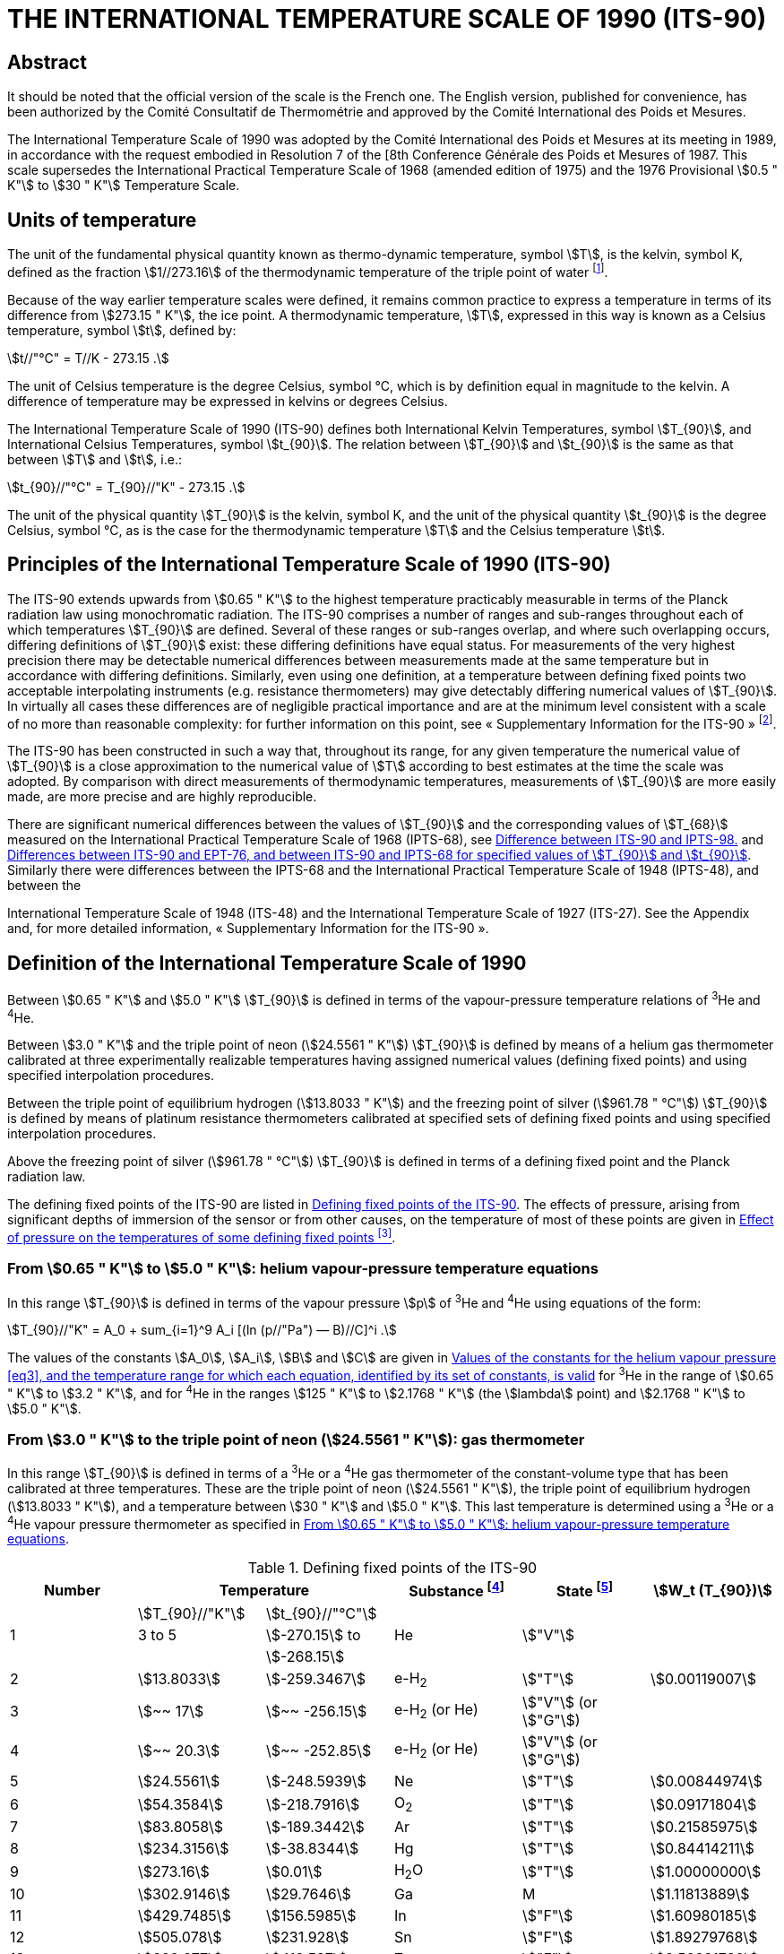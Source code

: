 = THE INTERNATIONAL TEMPERATURE SCALE OF 1990 (ITS-90)
:edition: 1
:copyright-year: 1989
:language: en
:docnumber: ITS-90
:title-en: THE INTERNATIONAL TEMPERATURE SCALE OF 1990 (ITS-90)
:doctype: guide
:committee-en: Consultative Committee for Thermometry
:committee-acronym: CCT
:workgroup: Task Group for the Realization of the Kelvin
:workgroup-acronym: CCT-TG-K
:docstage: in-force
:docsubstage: 60
:imagesdir: images
:mn-document-class: bipm
:mn-output-extensions: xml,html,pdf,rxl
:si-aspect: K_k
:local-cache-only:
:data-uri-image:




[.preface]
== Abstract

It should be noted that the official version of the scale is the French one.
The English version, published for convenience, has been authorized by the
Comité Consultatif de Thermométrie and approved by the Comité International
des Poids et Mesures.

The International Temperature Scale of 1990 was adopted by the
Comité International des Poids et Mesures at its meeting in 1989, in
accordance with the request embodied in Resolution 7 of the [8th
Conference Générale des Poids et Mesures of 1987. This scale supersedes
the International Practical Temperature Scale of 1968 (amended edition
of 1975) and the 1976 Provisional stem:[0.5 " K"] to stem:[30 " K"] Temperature Scale.


== Units of temperature

The unit of the fundamental physical quantity known as thermo-dynamic temperature, symbol stem:[T],
is the kelvin, symbol K, defined as the fraction stem:[1//273.16] of the thermodynamic temperature of
the triple point of water footnote:[Comptes Rendus des Séances de la Treizième Conférence Générale des Poids et
Mesures (1967-1968), Resolutions 3 and 4, p. 104,].

Because of the way earlier temperature scales were defined, it remains
common practice to express a temperature in terms of its difference
from stem:[273.15 " K"], the ice point. A thermodynamic temperature, stem:[T], expressed
in this way is known as a Celsius temperature, symbol stem:[t], defined by:


[[eq1]]
[stem]
++++
t//"°C" = T//K - 273.15 .
++++


The unit of Celsius temperature is the degree Celsius, symbol °C,
which is by definition equal in magnitude to the kelvin. A difference
of temperature may be expressed in kelvins or degrees Celsius.

The International Temperature Scale of 1990 (ITS-90) defines both
International Kelvin Temperatures, symbol stem:[T_{90}], and International Celsius
Temperatures, symbol stem:[t_{90}]. The relation between stem:[T_{90}] and stem:[t_{90}] is the same
as that between stem:[T] and stem:[t], i.e.:

[[eq2]]
[stem]
++++
t_{90}//"°C" = T_{90}//"K" - 273.15 .
++++


The unit of the physical quantity stem:[T_{90}] is the kelvin, symbol K, and the unit of the physical quantity stem:[t_{90}] is the degree Celsius, symbol °C, as is the case for the thermodynamic temperature stem:[T] and the Celsius temperature stem:[t].


== Principles of the International Temperature Scale of 1990 (ITS-90)

The ITS-90 extends upwards from stem:[0.65 " K"] to the highest temperature
practicably measurable in terms of the Planck radiation law using
monochromatic radiation. The ITS-90 comprises a number of ranges
and sub-ranges throughout each of which temperatures stem:[T_{90}] are defined.
Several of these ranges or sub-ranges overlap, and where such overlapping
occurs, differing definitions of stem:[T_{90}] exist: these differing definitions have
equal status. For measurements of the very highest precision there may
be detectable numerical differences between measurements made at the
same temperature but in accordance with differing definitions. Similarly,
even using one definition, at a temperature between defining fixed points
two acceptable interpolating instruments (e.g. resistance thermometers)
may give detectably differing numerical values of stem:[T_{90}]. In virtually all
cases these differences are of negligible practical importance and are at
the minimum level consistent with a scale of no more than reasonable
complexity: for further information on this point, see «&nbsp;Supplementary
Information for the ITS-90&nbsp;» footnote:[See Monography BIPM/1990.].

The ITS-90 has been constructed in such a way that, throughout
its range, for any given temperature the numerical value of stem:[T_{90}] is a
close approximation to the numerical value of stem:[T] according to best
estimates at the time the scale was adopted. By comparison with direct
measurements of thermodynamic temperatures, measurements of stem:[T_{90}] are
more easily made, are more precise and are highly reproducible.

There are significant numerical differences between the values of stem:[T_{90}]
and the corresponding values of stem:[T_{68}] measured on the International
Practical Temperature Scale of 1968 (IPTS-68), see <<fig1>> and <<table6>>.
Similarly there were differences between the IPTS-68 and the International
Practical Temperature Scale of 1948 (IPTS-48), and between the

International Temperature Scale of 1948 (ITS-48) and the International
Temperature Scale of 1927 (ITS-27). See the Appendix and, for more
detailed information, «&nbsp;Supplementary Information for the ITS-90&nbsp;».


== Definition of the International Temperature Scale of 1990

Between stem:[0.65 " K"] and stem:[5.0 " K"] stem:[T_{90}] is defined in terms of the vapour-pressure
temperature relations of ^3^He and ^4^He.

Between stem:[3.0 " K"] and the triple point of neon (stem:[24.5561 " K"]) stem:[T_{90}] is defined
by means of a helium gas thermometer calibrated at three experimentally
realizable temperatures having assigned numerical values (defining fixed
points) and using specified interpolation procedures.

Between the triple point of equilibrium hydrogen (stem:[13.8033 " K"]) and
the freezing point of silver (stem:[961.78 " °C"]) stem:[T_{90}] is defined by means of
platinum resistance thermometers calibrated at specified sets of defining
fixed points and using specified interpolation procedures.

Above the freezing point of silver (stem:[961.78 " °C"]) stem:[T_{90}] is defined in terms
of a defining fixed point and the Planck radiation law.

The defining fixed points of the ITS-90 are listed in <<table1>>. The
effects of pressure, arising from significant depths of immersion of the
sensor or from other causes, on the temperature of most of these points
are given in <<table2>>.


[[scls_3-1]]
=== From stem:[0.65 " K"] to stem:[5.0 " K"]: helium vapour-pressure temperature equations

In this range stem:[T_{90}] is defined in terms of the vapour pressure stem:[p] of ^3^He and ^4^He using equations of the form:


[[eq3]]
[stem]
++++
T_{90}//"K" = A_0 + sum_{i=1}^9 A_i [(ln (p//"Pa") — B)//C]^i .
++++


The values of the constants stem:[A_0], stem:[A_i], stem:[B] and stem:[C] are given in <<table3>>
for ^3^He in the range of stem:[0.65 " K"] to stem:[3.2 " K"], and for ^4^He in the ranges
stem:[125 " K"] to stem:[2.1768 " K"] (the stem:[lambda] point) and stem:[2.1768 " K"] to stem:[5.0 " K"].


[[scls_3-2]]
=== From stem:[3.0 " K"] to the triple point of neon (stem:[24.5561 " K"]): gas thermometer

In this range stem:[T_{90}] is defined in terms of a ^3^He or a ^4^He gas
thermometer of the constant-volume type that has been calibrated at
three temperatures. These are the triple point of neon (stem:[24.5561 " K"]), the
triple point of equilibrium hydrogen (stem:[13.8033 " K"]), and a temperature
between stem:[30 " K"] and stem:[5.0 " K"]. This last temperature is determined using a
^3^He or a ^4^He vapour pressure thermometer as specified in <<scls_3-1>>.


[%landscape]
<<<

[[table1]]
.Defining fixed points of the ITS-90
[cols="6*^.^",options="header"]
|===
| Number 2+| Temperature | Substance footnote:[All substances except ^3^He are of natural isotopic composition; e-H~2~ is hydrogen at the equilibrium concentration of the ortho- and para-molecular forms.]
| State footnote:[For advice on the realization of these various states. see « Supplementary Information for the ITS-90 »; Symbols have the following meanings: stem:["V"]: vapour pressure point: stem:["T"]: triple point (temperature at which the solid, liquid and vapour phases are in equilibrium): stem:["G"]: gas thermometer point: stem:["M"], stem:["F"]: melting point, freezing point (temperature. at a pressure of stem:[101325 " Pa"], at which the solid and liquid phases are in equilibrium).]
| stem:[W_t (T_{90})]

| | stem:[T_{90}//"K"] | stem:[t_{90}//"°C"] | | |
| 1 | 3 to 5 | stem:[-270.15] to | He | stem:["V"] |
| | | stem:[-268.15] | | |
| 2 | stem:[13.8033] | stem:[-259.3467] | e-H~2~ | stem:["T"] | stem:[0.00119007]
| 3 | stem:[~~ 17] | stem:[~~ -256.15] | e-H~2~ (or He) | stem:["V"] (or stem:["G"]) |
| 4 | stem:[~~ 20.3] | stem:[~~ -252.85] | e-H~2~ (or He) | stem:["V"] (or stem:["G"]) |
| 5 | stem:[24.5561] | stem:[-248.5939] | Ne | stem:["T"] | stem:[0.00844974]
| 6 | stem:[54.3584] | stem:[-218.7916] | O~2~ | stem:["T"] | stem:[0.09171804]
| 7 | stem:[83.8058] | stem:[-189.3442] | Ar | stem:["T"] | stem:[0.21585975]
| 8 | stem:[234.3156] | stem:[-38.8344] | Hg | stem:["T"] | stem:[0.84414211]
| 9 | stem:[273.16] | stem:[0.01] | H~2~O | stem:["T"] | stem:[1.00000000]
| 10 | stem:[302.9146] | stem:[29.7646] | Ga | M | stem:[1.11813889]
| 11 | stem:[429.7485] | stem:[156.5985]  | In | stem:["F"] | stem:[1.60980185]
| 12 | stem:[505.078] | stem:[231.928] | Sn | stem:["F"] | stem:[1.89279768]
| 13 | stem:[692.677] | stem:[419.527] | Zn | stem:["F"] | stem:[2.56891730]
| 14 | stem:[933.473] | stem:[660.323] | Al | stem:["F"] | stem:[3.37600860]
| 15 | stem:[1234.93] | stem:[961.78] | Ag | stem:["F"] | stem:[4.28642053]
| 16 | stem:[1337.33] | stem:[1064.18] | Au | stem:["F"] |
| 17 | stem:[1357.77] | stem:[1084.62] | Cu | stem:["F"] |
|===

[%portrait]
<<<

[[table2]]
.Effect of pressure on the temperatures of some defining fixed points footnote:[The reference pressure for melting and freezing points is the standard atmosphere (stem:[p_o = 101325 " Pa"]). For triple points (stem:["T"]) the pressure effect is a consequence only of the hydrostatic head of liquid in the cell.]
[cols="4*^.^"]
|===
.2+h| Substance .2+h| Assigned value of equilibrium temperature stem:[T_{90}//"K"] 2+h| Temperature variation
a| with pressure stem:[p] +
stem:[("d"T // "d"p)//(10^{-8} "K" cdot "Pa"^{-1})] footnote:[Equivalent to millikelvins per standard atmosphere.]
a| with detph stem:[h] +
stem:[("d"T // "d"h)//(10^{-3} "K" cdot "m"^{-1})] footnote:[Equivalent to millikelvins per metre of liquid.]

| e-Hydrogen (stem:["T"]) | stem:[13.8033] | stem:[34] | stem:[0.25]
| Neon (stem:["T"]) | stem:[24.5561] | stem:[16] | stem:[1.9]
| Oxygen (stem:["T"]) | stem:[54.3584] | stem:[12] | stem:[1.5]
| Argon (stem:["T"]) | stem:[83.8058] | stem:[25] | stem:[3.3]
| Mercury (stem:["T"]) | stem:[234.3156] | stem:[5.4] | stem:[7.1]
| Water (stem:["T"]) | stem:[273.16] | stem:[-75] | stem:[-0.73]
| Gallium | stem:[302.9146] | stem:[-2.0] | stem:[1.2]
| Indium | stem:[429.7485] | stem:[4.9] | stem:[3.3]
| Tin | stem:[505.078] | stem:[3.3] | stem:[2.2]
| Zinc | stem:[692.677] | stem:[4.3] | stem:[2.7]
| Aluminium | stem:[933.473] | stem:[7.0] | stem:[1.6]
| Silver | stem:[1234.93] | stem:[6.0] | stem:[5.4]
| Gold | stem:[1337.33] | stem:[6.1] | stem:[10]
| Copper | stem:[1357.77] | stem:[3.3] | stem:[2.6]
|===


[[table3]]
.Values of the constants for the helium vapour pressure <<eq3>>, and the temperature range for which each equation, identified by its set of constants, is valid
[cols="4*^.^",options="header"]
|===
|
a| ^3^He +
stem:[0.65 " K"] to stem:[3.2 " K"]
a| ^4^He +
stem:[1.25 " K"] to stem:[2.1768 " K"]
a| ^4^He +
stem:[2.1768 " K"] to stem:[50 " K"]

| stem:[A_0] | stem:[1.053447] | stem:[1.392408] | stem:[3.146631]
| stem:[A_1] | stem:[0.980106] | stem:[0.527153] | stem:[1.357655]
| stem:[A_2] | stem:[0.676380] | stem:[0.166756] | stem:[0.413923]
| stem:[A_3] | stem:[0.372692] | stem:[0.050988] | stem:[0.091159]
| stem:[A_4] | stem:[0.151656] | stem:[0.026514] | stem:[0.016349]
| stem:[A_5] | stem:[~~ 0.002263] | stem:[0.001975] | stem:[0.001826]
| stem:[A_6] | stem:[0.006596] | stem:[- 0.017976] | stem:[-0.004325]
| stem:[A_7] | stem:[0.088966] | stem:[0.005409] | stem:[~~ 0.004973]
| stem:[A_8] | stem:[-0.004770] | stem:[0.013259] | 0
| stem:[A_9] | stem:[-0.054943] | 0 | 0
| stem:[B] | stem:[7.3] | stem:[5.6] | stem:[10.3]
| stem:[C] | stem:[4.3] | stem:[2.9] | stem:[1.9]
|===





==== From stem:[4.2 " K"] to the triple point of neon (stem:[24.5561 " K"]) with ^4^He as the thermometric gas

In this range stem:[T_{90}] is defined by the relation:

[[eq4]]
[stem]
++++
T_{90} = a + b p + c p^2 .
++++

where stem:[p] is the pressure in the gas thermometer and stem:[a], stem:[b] and stem:[c] are
coefficients the numerical values of which are obtained from measurements
made at the three defining fixed points given in <<scls_3-2>>, but with the
further restriction that the lowest one of these points lics between stem:[4.2 " K"]
and stem:[5.0 " K"],


==== From stem:[3.0 " K"] to the triple point of neon (stem:[24.5561 " K"]) with ^3^He or ^4^He as the thermometric gas

For a ^3^He gas thermometer, and for a ^4^He gas thermometer used
below stem:[4.2 " K"], the non-ideality of the gas must be accounted for explicitly,
using the appropriate second virial coefficient stem:[B_3 (T_{90})] or stem:[B_4 (T_{90})]. In this
tange stem:[T_{90}] is defined by the relation:

[[eq5]]
[stem]
++++
T_{90} = {a + b p + c p^2} / {1 + B_x (T_{90}) N//V} ,
++++


where stem:[p] is the pressure in the gas thermometer, stem:[a], stem:[b] and stem:[c] are coefficients the numerical values of which are obtained from measurements at three defining temperatures as given in <<scls_3-2>>, stem:[N//V] is the gas density with stem:[N] being the quantity of gas and V the volume of the bulb, stem:[x] is 3 or 4 according to the isotope used, and the values of the second virial coefficients are given by the relations:

For ^3^He,

[[eq6a]]
[stem]
++++
B_3 (T_{90})//"m"^3 "mol"^{-1} = {16.69 - 336.98 (T_{90}//"K")^{-1} + 91.04 (T_{90}//"K")^{-2} - 13.82(T_{90}//"K")^{-3}} 10^{-6} .
++++


For ^4^He,


[stem%unnumbered]
++++
B_4 (T_{90})//"m"^3 "mol"^{-1} = {16.708 - 374.05 (T_{90}//"K")^{-1} - 383.53 (T_{90}//"K")^{-2} - 1799.2(T_{90}//"K")^{-3}
++++

[[eq6b]]
[stem]
++++
- 4033.2(T_{90}//"K")^{-4} - 3252.8(T_{90}//"K")^{-5}} 10^{-6} .
++++


The accuracy with which stem:[T_{90}] can be realized using <<eq4>> and <<eq5>>
depends on the design of the gas thermometer and the gas density
used, Design criteria and current good practice required to achieve a
selected accuracy are given in «&nbsp;Supplementary Information for the
ITS-90&nbsp;».


=== The triple point of equilibrium hydrogen (stem:[13.8033 " K"]) to the freezing point of silver (stem:[961.78 " °C"]): platinum resistance thermometer

In this range stem:[T_{90}] is defined by means of a platinum resistance
thermometer calibrated at specified sets of defining fixed points, and
using specified reference and deviation functions for interpolation at
intervening temperatures.

No single platinum resistance thermometer can provide high accuracy,
or is even likely to be usable, over all of the temperature range
stem:[13.8033 " K"] to stem:[961.78 " °C"]. The choice of temperature range, or ranges,
from among those listed below for which a particular thermometer can
be used is normally limited by its construction.

For practical details and current good practice, in particular
concerning types of thermometer available, their acceptable operating
ranges, probable accuracies, permissible leakage resistance, resistance
values, and thermal treatment, see «&nbsp;Supplementary Information for the
ITS-90&nbsp;». It is particularly important to take account of the appropriate
heat treatments that should be followed cach time a platinum resistance
thermometer is subjected to a temperature above about stem:[420 " °C"].

Temperatures are determined in terms of the ratio of the resistance stem:[R(T_{90})] at a temperature stem:[T_{90}], and the resistance stem:[R(273.16 " K")] at the triple point of water. This ratio, stem:[W(T_{90})], is footnote:[Note that this definition of stem:[W(T_{90})] differs from the corresponding definition used in the ITS-27, ITS-48, [PTS-48 and IPTS-68: for all of these curlier scales stem:[W(T)] was defined in terms of a reference temperature of O°C, which since 1954 has itself been delined as stem:[273.15 " K"].]:


[[eq7]]
[stem]
++++
W(T_{90}) = R(T_{90})//R(273.16 " K").
++++


An acceptable plalinum resistance thermometer must be made from
pure, strain-free platinum, and it must satisfy at least one of the
following two relations;

[[eq8a]]
[stem]
++++
W(29.7646 " °C") >= 1.11807,
++++

[[eq8b]]
[stem]
++++
W(-38.8344 " °C") <= 0.844235,
++++


An acceptable platinum resistance thermometer that is to be used
up to the freezing point of silver must also satisfy the relation;

[[eq8c]]
[stem]
++++
W(961.78 " °C") >= 4.2844.
++++


In cach of the resistance thermometer ranges, stem:[T_{90}] is obtained from
stem:[W_r (T_{90})] as given by the appropriate reference function {<<eq9b>> or
<<eq10b>>}, and the deviation stem:[W(T_{90}) - W_r (T_{90})]. At the defining fixed points
this deviation is obtained directly from the calibration of the thermometer;
at intermediate temperatures it is obtained by means of the appropriate
deviation function {<<eq12>>, <<eq13>> and <<eq14>>}.

. For the range stem:[13.8033 " K"] to stem:[273.16 " K"] the following reference function is defined:
+
--

[[eq9a]]
[stem]
++++
ln[W_r (T_{90})] = A_0 + sum_{i=1}^{12} A_i [{ln(T_{90}//273.16 " K") + 1.5} / 1.5]^i .
++++

An inverse function, equivalent to <<eq9a>> to within stem:[0.1 " mK"], is:

[[eq9b]]
[stem]
++++
T_{90}//273.16 " K" = B_0 + sum_{i=1}^{15} B_i [{W_r(T_{90})^{1//6} - 0.65}/0.35]^i .
++++

The values of the constants stem:[A_0], stem:[A_i], stem:[B_0] and stem:[B_i] are given in <<table4>>.

A thermometer may be calibrated for use throughout this range or,
using progressively fewer calibration points, for ranges with low
temperature limits of stem:[24.5561 " K"], stem:[54.3584 " K"] and stem:[83.8058 " K"], all having
an upper limit of stem:[273.16 " K"].
--

. For the range stem:[0 " °C"] to stem:[961.78 " °C"] the following reference function
is defined:
+
--

[[eq10a]]
[stem]
++++
W_r(T_{90}) = C_0 + sum_{i=1}^9 C_i [{T_{90}//"K" - 754.15}/48.1]^i
++++

An inverse function, equivalent to <<eq10a>> to within stem:[0.13 " mK"], is:

[[eq10b]]
[stem]
++++
T_{90}//"K" - 273.15 = D_0 + sum_{i=1}^9 D_i [{W_r(T_{90}) - 2.64}/1.64]^i .
++++

The values of the constants stem:[C_0], stem:[C_i], stem:[D_0] and stem:[D_i], are given in <<table4>>.

A thermometer may be calibrated for use throughout this range or, using fewer calibration points, for ranges with upper limits of stem:[660.323 " °C"],
stem:[419.527 " °C"], stem:[231.928 " °C"], stem:[156.5985 " °C"] or stem:[29.7646 " °C"], all having a lower limit of stem:[O " °C"].
--



[[table4]]
.Platinum resistance thermometer. The constants stem:[A_0], stem:[A_i]; stem:[B_0], stem:[B_i]; stem:[C_0], stem:[C_i]; stem:[D_0] and stem:[D_i] in the reference finetion of equations <<eq9a>>; <<eq9b>>; <<eq10a>>; and <<eq10b>> respectively
[cols="4*"]
|===
| stem:[A_0] | stem:[-2.13534729] | stem:[B_0] | stem:[0.183324722]
| stem:[A_1] | stem:[3.18324720] | stem:[B_1] | stem:[0.240975303]
| stem:[A_2] | stem:[-1.80143597] | stem:[B_2] | stem:[0.209108771]
| stem:[A_3] | stem:[0.71727204] | stem:[B_3] | stem:[0.190439972]
4+|
| stem:[A_4] | stem:[0.50344027] | stem:[B_4] | stem:[0.142648498]
| stem:[A_5] | stem:[-0.61899395] | stem:[B_5] | stem:[0.077993465]
| stem:[A_6] | stem:[-0.05332322] | stem:[B_6] | stem:[0.012475611]
| stem:[A_7] | stem:[0.28021362] | stem:[B_7] | stem:[-0.032267127]
4+|
| stem:[A_8] | stem:[0.10718224] | stem:[B_8] | stem:[-0.075291522]
| stem:[A_9] | stem:[-0.29302865] | stem:[B_9] | stem:[-0.056470670]
| stem:[A_10] | stem:[0.04459872] | stem:[B_10] | stem:[0.076201285]
| stem:[A_11] | stem:[0.11868632] | stem:[B_11] | stem:[0.123893204]
| stem:[A_12] | stem:[-0.05248134] | stem:[B_12] | stem:[-0.029201193]
4+|
| | | stem:[B_13] | stem:[-0.091173542]
| | | stem:[B_14] | stem:[0.001317696]
| | | stem:[B_15] | stem:[0.026025526]
4+|
| stem:[C_0] | stem:[2.78157254] | stem:[D_0] | stem:[439.932854]
| stem:[C_1] | stem:[1.64650916] | stem:[D_1] | stem:[472.418020]
| stem:[C_2] | stem:[-0.13714390] | stem:[D_2] | stem:[37.684494]
4+|
| stem:[C_3] | stem:[-0.00649767] | stem:[D_3] | stem:[7.472018]
| stem:[C_4] | stem:[-0.00234444] | stem:[D_4] | stem:[2.920828]
| stem:[C_5] | stem:[0.00511868] | stem:[D_5] | stem:[0.005184]
4+|
| stem:[C_6] | stem:[0.00187982] | stem:[D_6] | stem:[-0.963864]
| stem:[C_7] | stem:[-0.00204472] | stem:[D_7] | stem:[-0.188732]
| stem:[C_8] | stem:[-0.00046122] | stem:[D_8] | stem:[0.191203]
| stem:[C_9] | stem:[0.00045724] | stem:[D_9] | stem:[0.049025]
|===



[start=3]
. A thermometer may be calibrated for use in the range stem:[234.3156 K(-38.8344 " °C")] to stem:[29.7646 " °C"], the calibration being made at
these temperatures and at the triple point of water. Both reference functions {<<eq9a>>-<<eq9b>> and <<eq10a>>-<<eq10b>>} are required to cover this range.

The defining fixed points and deviation functions for the various ranges are given below, and in summary form in <<table5>>,


[%landscape]
<<<

[[table5]]
.Deviation functions and calibration points for platinum resistance thermometers in the various ranges in which they define stem:[T_{90}]
[cols="4*"]
|===
4+h| (a) Ranges with an upper limit of stem:[273.16 " K"]
h| Section h| Lower limit h| Deviation functions h| Calibration points footnote:[See <<table1>>.]

| <<scls_3-3-1>> | stem:[13.8033 " K"] | stem:[a [W(T_{90}) -1\] + b[W(T_{90}) - 1\]^2 + sum_{i=1}^5 c_i [ln W (T_{90})\]^i, " " n=2]| 2 to 9

| <<scls_3-3-1-1>> | stem:[24.5561 " K"] | As for <<scls_3-3-1>> with stem:[c_4 = c_5 = 0] and stem:[n = 0] | 2, 5 to 9
| <<scls_3-3-1-2>> | stem:[54.3584 " K"] | As for <<scls_3-3-1>> with stem:[c_2 = c_3 = c_4 = c_5 = 0] and stem:[n = 1] | 6 to 9
| <<scls_3-3-1-3>> | stem:[83.8058 " K"] | stem:[a[W (T_{90}) - 1\] + b[W (T_{90}) - 1\] ln W (T_{90})] | 7 to 9

4+h| (b) Ranges with a lower limit of stem:[0 " °C"]
h| Section h| Upper limit h| Deviation functions h| Calibration points footnote:[See <<table1>>.]

| <<scls_3-3-2>> footnote:[Calibration points 9. 12 to 14 are used with stem:[d = 0] for stem:[t_{90} < 660.323 " °C"]: the values of stem:[a], stem:[b] and stem:[c] thus obtained are retained for stem:[t_{90} >= 660,323 " °C"], with stem:[d] being determined from calibration point 15.]
| stem:[961.78 " °C"] | stem:[a[W (T_{90}) - 1\] + b[W (T_{90}) - 1\]^2 + c[W (T_{90}) - 1\]^3 + d[W(T_{90}) - W (660.323 " °C")\]^2] | 9, 12 to 15
| <<scls_3-3-2-1>> | stem:[660.323 " °C"] | As for <<scls_3-3-2>> with stem:[d = 0] | 9, 12 to 14
| <<scls_3-3-2-2>> | stem:[419.527 " °C"] | As for <<scls_3-3-2>> with stem:[c = d = 0] | 9, 12, 13
| <<scls_3-3-2-3>> | stem:[231.928 " °C"] | As for <<scls_3-3-2>> with stem:[c = d = 0] | 9, 11, 12
| <<scls_3-3-2-4>> | stem:[156.5985 " °C"] | As for <<scls_3-3-2>> with stem:[b = c = d = 0] | 9, 11
| <<scls_3-3-2-5>> | stem:[29.7646 " °C"] | As for <<scls_3-3-2>> with stem:[b = c = d = 0] | 9, 10

4+| (c&#x200c;) Range from stem:[234.3156 " K"] (stem:[- 38.8344 " °C"]) to stem:[29.7646 " °C"]
| <<scls_3-3-3>> | | As for <<scls_3-3-2>> with stem:[c = d = 0] | 8 to 10
|===


[%portrait]
<<<


[[scls_3-3-1]]
==== The triple point of equilibrium hydrogen (stem:[13.8033 " K"]) to the triple point of water (stem:[273.16 " K"])

The thermometer is calibrated at the triple points of equilibrium
hydrogen (stem:[13.8033 " K"]), neon (stem:[24.5561 " K"]), oxygen (stem:[54.3584 " K"]), argon
(stem:[83.8058 " K"]), mercury (stem:[234.3156 " K"]), and water (stem:[273.16 " K"]), and at two
additional temperatures close to stem:[17.0 " K"] and stem:[20.3 " K"]. These last two may
be determined cither: by using a gas thermometer as described in
<<scls_3-2>>, in which case the two temperatures must lie within the ranges ,
stem:[169 " K"] to stem:[17.1 " K"] and stem:[20.2 " K"] to stem:[204 " K"] respectively; or by using the
vapour pressure-temperature relation of equilibrium hydrogen, in which
case the two temperatures must lie within the ranges stem:[17.025 " K"] to
stem:[17.045 " K"] and stem:[20.26 " K"] to stem:[20.28 " K"] respectively, with the precise valucs
being determined from <<eq11a>> and <<eq11b>> respectively:

[[eq11a]]
[stem]
++++
T_{90}//"K" - 17.035 = (p//"kPa" - 33.3213)//13.32 ,
++++

[[eq11b]]
[stem]
++++
T_{90}//"K" - 20.27 = (p//"kPa" - 101.292)//30 .
++++


The deviation function is footnote:[This deviation function {and also those of <<eq13>> and <<eq14>>} may be expressed
in terms of W, rather than W; for this procedure see «&nbsp;Supplementary Information for ITS-90&nbsp;».]:

[[eq12]]
[stem]
++++
W(T_{90}) - W_r (T_{90}) = a [W(T_{90}) - 1] + b [W(T_{90}) - 1]^2 + sum_{i=1}^5 c_i [ln W(T_{90})]^{i+n} ,
++++


with values for the coefficients stem:[a], stem:[b] and stem:[c_i], being obtained from
measurements at the defining fixed points and with stem:[n = 2].

For this range and for the sub-ranges <<scls_3-3-1-1>> to <<scls_3-3-1-3>> the required
values of stem:[W_r (T_{90})] are obtained from <<eq9a>> or from <<table1>>.


[[scls_3-3-1-1]]
===== The triple point of neon (stem:[24.5561 " K"]) to the triple point of water (stem:[273.16 " K"])

The thermometer is calibrated at the triple points of equilibrium
hydrogen (stem:[13.8033 " K"]), neon (stem:[24.5561 " K"]), oxygen (stem:[54.3584 " K"]), argon
(stem:[83.8058 " K"]), mercury (stem:[234.3156 " K"]) and water (stem:[273.16 " K"]).

The deviation function is given by <<eq12>> with values for the coefficients stem:[a], stem:[b], stem:[c_1], stem:[c_2] and stem:[c_3] being obtained from measurements at the defining fixed points and with stem:[c_4 = c_5 = n = 0].


[[scls_3-3-1-2]]
===== The triple point of oxygen (stem:[54.3584 " K"]) to the triple point of water (stem:[273.16 " K"])

The thermometer is calibrated at the triple points of oxygen (stem:[54.3584 " K"]), argon (stem:[83.8058 " K"]), mercury (stem:[234.3156 " K"]) and water (stem:[273.16 " K"]).

The deviation function is given by <<eq12>> with values for the coefficients stem:[a], stem:[b] and stem:[c], being obtained from measurements at the defining fixed points, with stem:[c_2 = c_3 = c_4 = c_5 = 0] and with stem:[n = 1].


[[scls_3-3-1-3]]
===== The triple point of argon (stem:[83.8058 " K"]) to the triple point of water (stem:[273.16 " K"])

The thermometer is calibrated at the triple points of argon (stem:[83.8058 " K"]), mercury (stem:[234.3156 " K"]) and water (stem:[273.16 " K"]).

The deviation function is:

[[eq13]]
[stem]
++++
W(T_{90}) - W_r(T_{90}) = a[W(T_{90}) - 1] + b [W(T_{90}) - 1] ln W(T_{90})
++++


with the values of a and b being obtained from measurements at the
defining fixed points.


[[scls_3-3-2]]
==== From stem:[0 " °C"] to the freezing point of silver (stem:[961.78 " °C"])

The thermometer is calibrated at the triple point of water (stem:[0.01 " °C"]),
and at the freezing points of tin (stem:[231.928 " °C"]), zinc (stem:[419.527 " °C"]), aluminium
(stem:[660.323 " °C"]) and silver (stem:[961.78 " °C"]),

The deviation function is:

[stem%unnumbered]
++++
W(T_{90}) - W_r(T_{90}) = a [W(T_{90}) - 1] + b [W(T_{90}) - 1]^2
++++

[[eq14]]
[stem]
++++
+ c [W(T_{90}) - 1]^3 + d[W(T_{90}) - W(660.323 "°C")]^2
++++


For temperatures below the freezing point of aluminium stem:[d = 0], with
the values of stem:[a], stem:[b] and stem:[c] being determined from the measured deviations
from stem:[W_r(T_{90})] at the freezing points of tin, zinc and aluminium. From
the freezing point of aluminium to the freezing point of silver the
above values of stem:[a], stem:[b] and stem:[c] are retained and the value of d is determined
from the measured deviation from stem:[W_r(T_{90})] at the freezing point of
silver.

For this range and for the sub-ranges <<scls_3-3-2-1>> to <<scls_3-3-2-5>> the required
values for stem:[W_r(T_{90})] are obtained from <<eq10a>> or from <<table1>>.


[[scls_3-3-2-1]]
===== From stem:[0 " °C"] to the freezing point of aluminium (stem:[660.323 " °C"])

The thermometer is calibrated at the triple point of water (stem:[0.01 " °C"]),
and at the freezing points of tin (stem:[231.928 " °C"]), zinc (stem:[419.527 " °C"]) and
aluminium (stem:[660.323 " °C"]).

The deviation function is given by <<eq14>>, with the values of stem:[a], stem:[b]
and stem:[c] being determined from measurements at the defining fixed points
and with stem:[d = 0].


[[scls_3-3-2-2]]
===== From stem:[0 " °C"] to the freezing point of zine (stem:[419.527 " °C"])

The thermometer is calibrated at the triple point of water (stem:[0.01 " °C"]),
and at the freezing points of tin (stem:[231.928 " °C"]) and zine (stem:[419.527 " °C"]),

The deviation function is given by <<eq14>>, with the values of a
and stem:[b] being obtained from measurements at the defining fixed points
and with stem:[c = d = 0],

[[scls_3-3-2-3]]
===== From stem:[0 " °C"] to the freezing point of tin (stem:[231.928 " °C"])

The thermometer is calibrated at the triple point of water (stem:[0.01 " °C"]),
and at the freezing points of indium (stem:[156.5985 " °C"]), and tin (stem:[231.928 " °C"]),

The deviation function is given by <<eq14>>, with the values of a
and stem:[b] being obtained from measurements at the defining fixed points
and with stem:[c = d = 0].


[[scls_3-3-2-4]]
===== From stem:[0 " °C"] to the freezing point of indium (stem:[156.5985 " °C"])

The thermometer is calibrated at the triple point of water (stem:[0.01 " °C"]),
and at the freezing point of indium (stem:[156.5985 " °C"]).

The deviation function is given by <<eq14>>, with the value of a
being obtained from measurements at the defining fixed points and with
stem:[b = c = d = 0],


[[scls_3-3-2-5]]
===== From stem:[0 " °C"] to the melting point of gallium (stem:[29.7646 " °C"])

The thermometer is calibrated at the triple point of water (stem:[0.01 " °C"]),
and at the melting point of gallium (stem:[29.7646 " °C"]),

The deviation function is given by <<eq14>>, with the value of a
being obtained from measurements at the defining fixed points and with
stem:[b = c = d = 0].


[[scls_3-3-3]]
==== The triple point of mercury (stem:[-38.8344 " °C"]) to the melting point of gallium (stem:[29.7646 " °C"])

The thermometer is calibrated at the triple points of mercury
(stem:[-38.8344 " °C"]). and water (stem:[0.01 " °C"]), and at the melting point of gallium
(stem:[29.7646 " °C"]).

The deviation function is given by <<eq14>>, with the values of a
and b being obtained from measurements at the defining fixed points
and with stem:[c = d = 0].

The required values of stem:[W_r(T_{90})] are obtained from <<eq9a>> and
<<eq10a>> for measurements below and above stem:[273.16 " K"] respectively, or
from <<table1>>,


=== The range above the freezing point of silver (stem:[961.78 " °C"]): Planck radiation law

Above the freezing point of silver the temperature stem:[T_{90}] is defined by
the equation:


[[eq15]]
[stem]
++++
{L_{lambda}(T_{90})}/{L_{lambda}[T_{90}(X)]} = {exp (c_2[lambda T_{90}(X)]^{-1}) - 1} / {exp (c_2 [lambda T_{90}]^{-1}) - 1}
++++


where stem:[T_{90}(X)] refers to any one of the silver stem:[{T_{90}("Ag") = 1234.93 " K"}],
the gold stem:[{T_{90}("Au") = 1337.33 " K"}] or the copper stem:[{T_{90}("Cu") = 1357.77 " K"}]
freezing points footnote:[The stem:[T_{90}] values of the freezing points of silver, gold and copper are believed to
be self consistent to such a degree that the substitution of any one of them in place of
one of the other two as the reference temperature stem:[T_{90}(X)] will not result in significant
differences in the measured values of stem:[T_{90}].] and in which stem:[L_{lambda}(T_{90})] and stem:[L_{lambda}[T_{90}(X)\]] are the spectral
concentrations of the radiance of a blackbody at the wavelength (in vacuo) stem:[lambda] at stem:[T_{90}] and at stem:[T_{90}(X)] respectively, and stem:[c_2 = 0.014388 " m" cdot "K"] .

For practical details and current good practice for optical pyrometry, see «&nbsp;Supplementary Information for the ITS-90&nbsp;»,


== Supplementary information and differences from earlier scales

The apparatus, methods and procedures that will serve to realize
the ITS-90 are given in «&nbsp;Supplementary Information for the ITS-90&nbsp;»,
This document also gives an account of the carlier International
Temperature Scales and the numerical differences between successive
scales that include, where practicable, mathematical functions for the
differences stem:[T_{90} - T_{68}]. A number of useful approximations to the ITS-90
are given in «&nbsp;Techniques for Approximating the ITS-90&nbsp;» footnote:[See Monography BIPM/1990.].

The two documents have been prepared by the Comité Consultatif
de Thermométrie and are published by the BIPM; they are revised and
updated periodically.

The differences stem:[T_{90} - T_{68}] are shown in <<fig1>> and <<table6>>. The
number of significant figures given in <<table6>> allows smooth interpolations
to be made. However, the reproducibility of the IPTS-68 is, in
many areas, substantially worse than is implied by this number.


[%landscape]
<<<

[[fig1]]
.Difference between ITS-90 and IPTS-98.
image::its90-en/fig1.png[]


[[table6]]
.Differences between ITS-90 and EPT-76, and between ITS-90 and IPTS-68 for specified values of stem:[T_{90}] and stem:[t_{90}]
[cols="11*"]
|===
11+h| stem:[(T_{90} - T_{76})//"mK"]

| stem:[T_{90}//"K"] | stem:[0] | stem:[1] | stem:[2] | stem:[3] | stem:[4] | stem:[5] | stem:[6] | stem:[7] | stem:[8] | stem:[9]
| stem:[0] | | | | | | stem:[-0.1] | stem:[-0.2] | stem:[-0.3] | stem:[-0.4] | stem:[-0.5]
| stem:[10] | stem:[-0.6] | stem:[-0.7] | stem:[-0.8] | stem:[-1.0] | stem:[-1.1] | stem:[-1.3] | stem:[-1.4] | stem:[-16] | stem:[-18] | stem:[-2.0]
| stem:[20] | stem:[-2.2] | stem:[-2.5] | stem:[-27] | stem:[-3.0] | stem:[-32] | stem:[-3.5] | stem:[-38] | stem:[-4.1] | |

11+h| stem:[(T_{90} - T_{68})//"K"]
h| stem:[T_{90}//"K"] h| stem:[0] h| stem:[1] h| stem:[2] h| stem:[3] h| stem:[4] h| stem:[5] h| stem:[6] h| stem:[7] h| stem:[8] h| stem:[9]
| stem:[10] | | | | | stem:[-0.006] | stem:[-0.003] | stem:[-0.004] | stem:[-0.006] | stem:[-0.008] | stem:[-0.009]
| stem:[20] | stem:[-0.009] | stem:[-0.008] | stem:[-0.007] | stem:[-0.007] | stem:[-0.006] | stem:[-0.005] | stem:[-0.004] | stem:[-0.004] | stem:[-0.005] | stem:[-0.006]
| stem:[30] | stem:[-0.006] | stem:[-0.007] | stem:[-0.008] | stem:[-0.008] | stem:[-0.008] | stem:[-0.007] | stem:[-0.007] | stem:[-0.007] | stem:[-0.006] | stem:[-0.006]
| stem:[40] | stem:[-0.006] | stem:[-0.006] | stem:[-0.006] | stem:[-0.006] | stem:[-0.006] | stem:[-0.007] | stem:[-0.007] | stem:[-0.007] | stem:[-0006] | stem:[-0.006]
| stem:[50] | stem:[-0.006] | stem:[-0.005] | stem:[-0.005] | stem:[-0.004] | stem:[-0.003] | stem:[-0.002] | stem:[-0.001] | stem:[0.000] | stem:[0.001] | stem:[0.002]
| stem:[60] | stem:[0.003] | stem:[0.003] | stem:[0.004] | stem:[0.004] | stem:[0.005] | stem:[0.005] | stem:[0.006] | stem:[0.006] | stem:[0.007] | stem:[0.007]
| stem:[70] | stem:[0.007] | stem:[-0.007] | stem:[0.007] | stem:[0.007] | stem:[0.007] | stem:[0.008] | stem:[0.008] | stem:[0.008] | stem:[0.008] | stem:[0.008]
| stem:[80] | stem:[0.008] | stem:[0.008] | stem:[0.008] | stem:[0.008] | stem:[0.008] | stem:[0.008] | stem:[0.008] | stem:[0.008] | stem:[0.008] | stem:[0.008]
| stem:[90] | stem:[0.008] | stem:[0.008] | stem:[0.008] | stem:[0.008] | stem:[0.008] | stem:[0.008] | stem:[0.008] | stem:[0.009] | stem:[0.009] | stem:[0.009]

h| stem:[T_{90}//"K"] h| stem:[0] h| stem:[10] h| stem:[20] h| stem:[30] h| stem:[40] h| stem:[50] h| stem:[60] h| stem:[70] h| stem:[80] h| stem:[90]

| stem:[100] | stem:[0.009] | stem:[0.011] | stem:[0.013] | stem:[0.014] | stem:[0.014] | stem:[0.014] | stem:[0.014] | stem:[0.013] | stem:[0.012] | stem:[0.012]
| stem:[200] | stem:[0.011] | stem:[0.010] | stem:[0.009] | stem:[0.008] | stem:[0.007] | stem:[0.005] | stem:[0.003] | stem:[0.001] | |

11+h| stem:[(t_{90} - t_{68})//"°C"]
h| stem:[t_{90}//"°C"] h| stem:[0] h| stem:[-10] h| stem:[-20] h| stem:[-30] h| stem:[-40] h| stem:[-50] h| stem:[-60] h| stem:[-70] h| stem:[-80] h| stem:[-90]
| stem:[-100] | stem:[0.013] | stem:[0.013] | stem:[0.014] | stem:[0.014] | stem:[0.014] | stem:[0.013] | stem:[0.012] | stem:[0.010] | stem:[0.008] | stem:[0.008]
| stem:[0] | stem:[0.000] | stem:[0.002] | stem:[0.004] | stem:[0.006] | stem:[0.008] | stem:[0.009] | stem:[0.010] | stem:[0.011] | stem:[0.012] | stem:[0.012]

h| stem:[t_{90}//"°C"] h| stem:[0] h| stem:[10] h| stem:[20] h| stem:[30] h| stem:[40] h| stem:[50] h| stem:[60] h| stem:[70] h| stem:[80] h| stem:[90]
| stem:[0] | stem:[0.000] | stem:[-0.002] | stem:[-0.005] | stem:[-0.007] | stem:[-0.010] | stem:[-0.015] | stem:[-0.016] | stem:[-0.018] | stem:[-0.0021] | stem:[-0.024]
| stem:[100] | stem:[-0.026] | stem:[-0.028] | stem:[-0.030] | stem:[-0.032] | stem:[-0.034] | stem:[-0.036] | stem:[-0.037] | stem:[-0.038] | stem:[-0.039] | stem:[-0.039]
| stem:[200] | stem:[-0.040] | stem:[-0.040] | stem:[-0.040] | stem:[-0.040] | stem:[-0.040] | stem:[-0.040] | stem:[-0.040] | stem:[-0.039] | stem:[-0.039] | stem:[-0.039]
| stem:[300] | stem:[-0.039] | stem:[-0.039] | stem:[-0.039] | stem:[-0.040] | stem:[-0.040] | stem:[-0.041] | stem:[-0.042] | stem:[-0.043] | stem:[-0.045] | stem:[-0.046]
| stem:[400] | stem:[-0.048] | stem:[-0.051] | stem:[-0.053] | stem:[-0.056] | stem:[-0.059] | stem:[-0.062] | stem:[-0.065] | stem:[-0.068] | stem:[-0.072] | stem:[-0.075]
| stem:[500] | stem:[-0.079] | stem:[-0.083] | stem:[-0.087] | stem:[-0.090] | stem:[-0.094] | stem:[-0.098] | stem:[-0.101] | stem:[-0.105] | stem:[-0.108] | stem:[-0.112]
| stem:[600] | stem:[-0.115] | stem:[-0.118] | stem:[-0.122] | stem:[-0.125] footnote:[A discontinuity in the first derivative of stem:[(t_{90} - t_{68})] occurs at a temperature of stem:[t_{90} = 630.6 " °C"], al which stem:[(t_{90} - t_{68}) = -0.125 " °C"].] | stem:[-0.08] | stem:[-0.03] | stem:[0.02] | stem:[0.06] | stem:[0.11] | stem:[0.16]
| stem:[700] | stem:[0.20] | stem:[0.24] | stem:[0.28] | stem:[0.31] | stem:[0.33] | stem:[0.35] | stem:[0.36] | stem:[0.36] | stem:[0.36] | stem:[0.35]
| stem:[800] | stem:[0.34] | stem:[0.32] | stem:[0.29] | stem:[0.23] | stem:[0.22] | stem:[0.18] | stem:[0.14] | stem:[0.10] | stem:[0.06] | stem:[0.03]
| stem:[900] | stem:[-0.01] | stem:[-0.03] | stem:[-0.06] | stem:[-0.08] | stem:[-0.10] | stem:[-0.12] | stem:[-0.14] | stem:[-0.16] | stem:[-0.17] | stem:[-0.18]
| stem:[1000] | stem:[-0.19] | stem:[-0.20] | stem:[-0.21] | stem:[-0.22] | stem:[-0.23] | stem:[-0.24] | stem:[-0.25] | stem:[-0.25] | stem:[-0.26] | stem:[-0.26]

h| stem:[t_{90}//"°C"] h| stem:[0] h| stem:[100] h| stem:[200] h| stem:[300] h| stem:[400] h| stem:[500] h| stem:[600] h| stem:[700] h| stem:[800] h| stem:[900]

| stem:[1000] | | stem:[-0.26] | stem:[-0.30] | stem:[-0.35] | stem:[-6.39] | stem:[-0.44] | stem:[-0.49] | stem:[-0.54] | stem:[-0.60] | stem:[-0.66]
| stem:[2000] | stem:[-0.72] | stem:[-0.79] | stem:[-0.85] | stem:[-0.93] | stem:[-1.00] | stem:[-1.07] | stem:[-1.15] | stem:[-1.24] | stem:[-1.32] | stem:[-1.41]
| stem:[3000] | stem:[-1.50] | stem:[-1.59] | stem:[-1.69] | stem:[1.78] | stem:[-1.89] | stem:[-1.99] | stem:[-2.10] | stem:[-2.21] | stem:[-2.32] | stem:[-2.43]
|===



[%portrait]
<<<

[appendix]
== APPENDIX

=== The International Temperature Scale of 1927 (ITS-27)

The International Temperature Scale of 1927 was adopted by the,
seventh Conférence Générale des Poids et Mesures to overcome the
practical difficulties of the direct realization of thermodynamic temperatures
by gas thermometry, and as a universally acceptable replacement
for the differing existing national temperature scales. The ITS-27 was
formulated so as to allow measurements of temperature to be made
precisely and reproducibly, with as close an approximation to thermodynamic
temperatures as could be determined at that time. Between the
oxygen boiling point and the gold freezing point it was based upon a
number of reproducible temperatures, or fixed points, to which numerical
values were assigned, and two standard interpolating instruments. Each
of these interpolating instruments was calibrated at several of the fixed
points. this giving the constants for the interpolating formula in the
appropriate temperature range. A platinum resistance thermometer was
used for the lower part and a platinum rhodium/platinum thermocouple
for temperatures above stem:[660 " °C"]. For the region above the gold freezing
point, temperatures were defined in terms of the Wien radiation law:
in practice, this invariably resulted in the selection of an optical
pyrometer as the realizing instrument.


=== The International Temperature Scale of 1948 (ITS-48)

The International Temperature Scale of 1948 was adopted by the
ninth Conférence Générale. Changes from the ITS-27 were: the lower
limit of the platinum resistance thermometer range was changed from
stem:[-190 "°C"]to the defined oxygen boiling point of stem:[-182.97 " °C"], and the
junction of the platinum resistance thermometer range and the
thermocouple range became the measured antimony freezing point (about
stem:[630 " °C"]) in place of stem:[660 " °C"]; the silver freezing: point was defined as
being stem:[960.8 " °C"] instead of stem:[960.5 " °C"]; the gold freezing point replaced the
gold melting point (stem:[1063 " °C"]); the Planck radiation law replaced the
Wien law; the value assigned to the second radiation constant became
stem:[1.438 xx 10^{-2} " m" cdot "K"] in place of stem:[1.432 xx 10^{-2} " m"cdot "K"]; the permitted ranges
for the constants of the interpolation formulae for the standard resistance
thermometer and thermocouple were modified; the limitation on stem:[lambda T] for
optical pyrometry (stem:[lambda T <= 3 xx 10^{-3} " m" cdot "K"]) was changed to the requirement
that «&nbsp;visible&nbsp;» radiation be used.


=== The International Practical Temperature Scale of 1948 (Amended Edition of 1960) (IPTS-48)

The International Practical Temperature Scale of 1948, amended
edition of 1960, was adopted by the eleventh Conférence Générale: the
tenth Conférence Générale had already adopted the triple point of water
as the sole point defining the kelvin, the unit of thermodynamic
temperature. In addition to the introduction of the word «&nbsp;Practical&nbsp;»,
the modifications to the JTS-48 were: the triple point of water, defined
as being stem:[0.01 " °C"], replaced the melting point of ice as the calibration’
point in this region; the freezing point of zinc, defined as being
stem:[419.505 " °C"], became a preferred alternative to the sulphur boiling point
(stem:[444.6 " °C"]) as a calibration point; the permitted ranges for the constants
of the interpolation formulae for the standard resistance thermometer
and the thermocouple were further modified; the restriction to «&nbsp;visible&nbsp;»
radiation for optical pyrometry was removed.

Inasmuch as the numerical values of temperature on the IPTS-48
were the same as on the ITS-48, the former was not a revision of the
scale of 1948 but merely an amended form of it.


=== The International Practical Temperature Scale of 1968 (IPTS-68)

In 1968 the Comité International des Poids et Mesures promulgated
the International Practical Temperature Scale of 1968, having been
empowered to do so by the thirteenth Conférence Générale of 1967-1968.
The IPTS-68 incorporated very extensive changes from the IPTS-48.
These included numerical changes, designed to bring it more nearly
in accord with thermodynamic temperatures, that were sufficiently large
to be apparent to many users. Other changes were as follows: the
Jower limit of the scale was extended down to stem:[13.81 " K"]; at even lower
temperatures (stem:[0.5 " K"] to stem:[5.2 " K"]), the use of two helium vapour pressure
scales was recommended; six new defining fixed points were introduced
-- the triple point of equilibrium hydrogen (stem:[13.81 " K"]), an intermediate
equilibrium hydrogen point (stem:[17.042 " K"]), the normal boiling point of
equilibrium hydrogen (stem:[20.28 " K"]), the boiling point of neon (stem:[27.102 " K"]),
the triple point of oxygen (stem:[54.361 " K"]), and the freezing point of tin
(stem:[231.9681 " °C"]) which became a permitted altcrnative to the boiling point
of water; the boiling point of sulphur was deleted; the values assigned
to four fixed points were changed -- the boiling point of oxygen
(stem:[90.188 " K"]), the freezing point of zinc (stem:[419.58 " °C"]), the freezing point of
silver (stem:[961.93 " °C"]), and the freezing point of gold (stem:[1064.43 " °C"]); the
interpolating formulae for the resistance thermometer range became
much more complex; the value assigned to the second radiation
constant c, became stem:[1.4388 xx 10^{-7} "m" cdot "K"]; the permitted ranges of the
constants for the interpolation formulae for the resistance thermometer
and thermocouple were again modified.


=== The International Practical Temperature Scale of 1968 (Amended Edition of 1975) (IPTS-68)

The International Practical Temperature Scale of 1968, amended
edition of 1975, was adopted by the fifteenth Conférence Générale in
1975. As was the case for the IPTS-48 with respect to the ITS-48, the
IPTS-68 (75) introduced no numerical changes. Most of the extensive
textual changes were intended only to clarify and simplify its use. More
substantive changes were: the oxygen point was defined as the
condensation point rather than the boiling point; the triple point of
argon (stem:[83.798 " K"]) was introduced as a permitted alternative to the
condensation point of oxygen; new values of the isotopic composition
of naturally occurring neon were adopted; the recommendation to use
values of T given by the 1958 ^3^He and 1962 ^3^He vapour-pressure scales
was rescinded.


=== The 1976 Provisional stem:[0.5 " K"] to stem:[30 " K"] Temperature Scale (EPT-76)

The 1976 Provisional stem:[0.5 " K"] to stem:[30 " K"] Temperature Scale was introduced
to meet two important requirements: these were to provide means of
substantially reducing the errors (with respect to corresponding thermodynamic values)
below stem:[27 " K"] that were then known to exist in the
IPTS-68 and throughout the temperature ranges of the ^4^He and ^3^He
vapour pressure scales of 1958 and 1962 respectively, and to bridge the
gap between stem:[5.2 " K"] and stem:[13.81 " K"] in which there had not previously been
an international scale. Other objectives in devising the EPT-76 were
«&nbsp;that it should be thermodynamically smooth, that it should be
continuous with the IPTS-68 at stem:[27.1 " K"], and that is should agree with
thermodynamic temperature stem:[T_{90}] as closely as these two conditions allow&nbsp;».
In contrast with the IPTS-68, and to ensure its rapid adoption, several
methods of realizing the EPT-76 were approved. These included: using
a thermodynamic interpolation instrument and one or more of eleven
assigned reference points; taking differences from the IPTS-68 above
stem:[13.81 " K"]; taking differences from helium vapour pressure scales below
stem:[5 " K"]; and taking differences from certain well-established laboratory
scales. Because there was a certain «&nbsp;lack of internal consistency&nbsp;» it
was admitted that «&nbsp;slight ambiguities between realizations&nbsp;» might be
introduced. However the advantages gained by adopting the EPT-76 as
a working scale until such time as the IPTS-68 should be revised and
extended were considered to outweigh the disadvantages.
